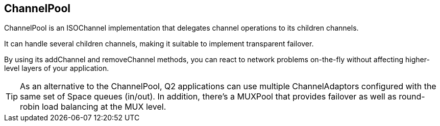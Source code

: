 == ChannelPool

ChannelPool is an ISOChannel implementation that delegates channel operations
to its children channels.

It can handle several children channels, making it suitable to implement transparent failover.

By using its +addChannel+ and +removeChannel+ methods, you can react to network 
problems on-the-fly without affecting higher-level layers of your application. 

[TIP]
====
As an alternative to the +ChannelPool+, 
Q2 applications can use multiple +ChannelAdaptors+
configured with the same set of Space queues (in/out).
In addition, there's a +MUXPool+ that provides failover as 
well as round-robin load balancing at the MUX level.
====

